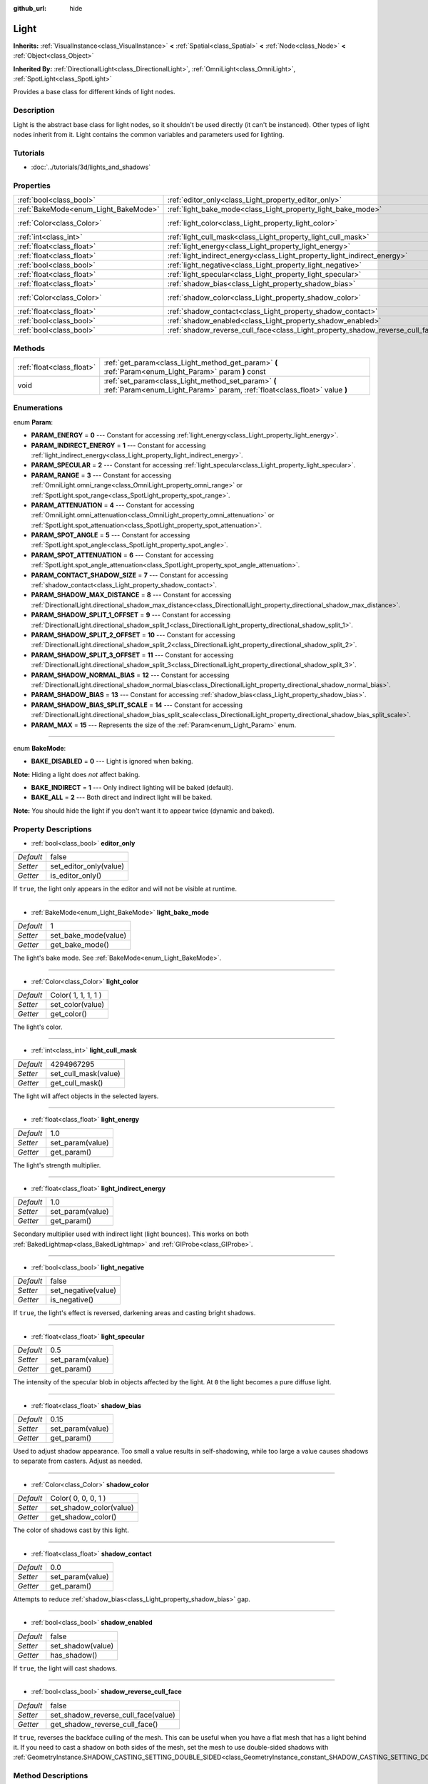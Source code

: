 :github_url: hide

.. Generated automatically by doc/tools/makerst.py in Godot's source tree.
.. DO NOT EDIT THIS FILE, but the Light.xml source instead.
.. The source is found in doc/classes or modules/<name>/doc_classes.

.. _class_Light:

Light
=====

**Inherits:** :ref:`VisualInstance<class_VisualInstance>` **<** :ref:`Spatial<class_Spatial>` **<** :ref:`Node<class_Node>` **<** :ref:`Object<class_Object>`

**Inherited By:** :ref:`DirectionalLight<class_DirectionalLight>`, :ref:`OmniLight<class_OmniLight>`, :ref:`SpotLight<class_SpotLight>`

Provides a base class for different kinds of light nodes.

Description
-----------

Light is the abstract base class for light nodes, so it shouldn't be used directly (it can't be instanced). Other types of light nodes inherit from it. Light contains the common variables and parameters used for lighting.

Tutorials
---------

- :doc:`../tutorials/3d/lights_and_shadows`

Properties
----------

+--------------------------------------+--------------------------------------------------------------------------------+---------------------+
| :ref:`bool<class_bool>`              | :ref:`editor_only<class_Light_property_editor_only>`                           | false               |
+--------------------------------------+--------------------------------------------------------------------------------+---------------------+
| :ref:`BakeMode<enum_Light_BakeMode>` | :ref:`light_bake_mode<class_Light_property_light_bake_mode>`                   | 1                   |
+--------------------------------------+--------------------------------------------------------------------------------+---------------------+
| :ref:`Color<class_Color>`            | :ref:`light_color<class_Light_property_light_color>`                           | Color( 1, 1, 1, 1 ) |
+--------------------------------------+--------------------------------------------------------------------------------+---------------------+
| :ref:`int<class_int>`                | :ref:`light_cull_mask<class_Light_property_light_cull_mask>`                   | 4294967295          |
+--------------------------------------+--------------------------------------------------------------------------------+---------------------+
| :ref:`float<class_float>`            | :ref:`light_energy<class_Light_property_light_energy>`                         | 1.0                 |
+--------------------------------------+--------------------------------------------------------------------------------+---------------------+
| :ref:`float<class_float>`            | :ref:`light_indirect_energy<class_Light_property_light_indirect_energy>`       | 1.0                 |
+--------------------------------------+--------------------------------------------------------------------------------+---------------------+
| :ref:`bool<class_bool>`              | :ref:`light_negative<class_Light_property_light_negative>`                     | false               |
+--------------------------------------+--------------------------------------------------------------------------------+---------------------+
| :ref:`float<class_float>`            | :ref:`light_specular<class_Light_property_light_specular>`                     | 0.5                 |
+--------------------------------------+--------------------------------------------------------------------------------+---------------------+
| :ref:`float<class_float>`            | :ref:`shadow_bias<class_Light_property_shadow_bias>`                           | 0.15                |
+--------------------------------------+--------------------------------------------------------------------------------+---------------------+
| :ref:`Color<class_Color>`            | :ref:`shadow_color<class_Light_property_shadow_color>`                         | Color( 0, 0, 0, 1 ) |
+--------------------------------------+--------------------------------------------------------------------------------+---------------------+
| :ref:`float<class_float>`            | :ref:`shadow_contact<class_Light_property_shadow_contact>`                     | 0.0                 |
+--------------------------------------+--------------------------------------------------------------------------------+---------------------+
| :ref:`bool<class_bool>`              | :ref:`shadow_enabled<class_Light_property_shadow_enabled>`                     | false               |
+--------------------------------------+--------------------------------------------------------------------------------+---------------------+
| :ref:`bool<class_bool>`              | :ref:`shadow_reverse_cull_face<class_Light_property_shadow_reverse_cull_face>` | false               |
+--------------------------------------+--------------------------------------------------------------------------------+---------------------+

Methods
-------

+---------------------------+----------------------------------------------------------------------------------------------------------------------------------+
| :ref:`float<class_float>` | :ref:`get_param<class_Light_method_get_param>` **(** :ref:`Param<enum_Light_Param>` param **)** const                            |
+---------------------------+----------------------------------------------------------------------------------------------------------------------------------+
| void                      | :ref:`set_param<class_Light_method_set_param>` **(** :ref:`Param<enum_Light_Param>` param, :ref:`float<class_float>` value **)** |
+---------------------------+----------------------------------------------------------------------------------------------------------------------------------+

Enumerations
------------

.. _enum_Light_Param:

.. _class_Light_constant_PARAM_ENERGY:

.. _class_Light_constant_PARAM_INDIRECT_ENERGY:

.. _class_Light_constant_PARAM_SPECULAR:

.. _class_Light_constant_PARAM_RANGE:

.. _class_Light_constant_PARAM_ATTENUATION:

.. _class_Light_constant_PARAM_SPOT_ANGLE:

.. _class_Light_constant_PARAM_SPOT_ATTENUATION:

.. _class_Light_constant_PARAM_CONTACT_SHADOW_SIZE:

.. _class_Light_constant_PARAM_SHADOW_MAX_DISTANCE:

.. _class_Light_constant_PARAM_SHADOW_SPLIT_1_OFFSET:

.. _class_Light_constant_PARAM_SHADOW_SPLIT_2_OFFSET:

.. _class_Light_constant_PARAM_SHADOW_SPLIT_3_OFFSET:

.. _class_Light_constant_PARAM_SHADOW_NORMAL_BIAS:

.. _class_Light_constant_PARAM_SHADOW_BIAS:

.. _class_Light_constant_PARAM_SHADOW_BIAS_SPLIT_SCALE:

.. _class_Light_constant_PARAM_MAX:

enum **Param**:

- **PARAM_ENERGY** = **0** --- Constant for accessing :ref:`light_energy<class_Light_property_light_energy>`.

- **PARAM_INDIRECT_ENERGY** = **1** --- Constant for accessing :ref:`light_indirect_energy<class_Light_property_light_indirect_energy>`.

- **PARAM_SPECULAR** = **2** --- Constant for accessing :ref:`light_specular<class_Light_property_light_specular>`.

- **PARAM_RANGE** = **3** --- Constant for accessing :ref:`OmniLight.omni_range<class_OmniLight_property_omni_range>` or :ref:`SpotLight.spot_range<class_SpotLight_property_spot_range>`.

- **PARAM_ATTENUATION** = **4** --- Constant for accessing :ref:`OmniLight.omni_attenuation<class_OmniLight_property_omni_attenuation>` or :ref:`SpotLight.spot_attenuation<class_SpotLight_property_spot_attenuation>`.

- **PARAM_SPOT_ANGLE** = **5** --- Constant for accessing :ref:`SpotLight.spot_angle<class_SpotLight_property_spot_angle>`.

- **PARAM_SPOT_ATTENUATION** = **6** --- Constant for accessing :ref:`SpotLight.spot_angle_attenuation<class_SpotLight_property_spot_angle_attenuation>`.

- **PARAM_CONTACT_SHADOW_SIZE** = **7** --- Constant for accessing :ref:`shadow_contact<class_Light_property_shadow_contact>`.

- **PARAM_SHADOW_MAX_DISTANCE** = **8** --- Constant for accessing :ref:`DirectionalLight.directional_shadow_max_distance<class_DirectionalLight_property_directional_shadow_max_distance>`.

- **PARAM_SHADOW_SPLIT_1_OFFSET** = **9** --- Constant for accessing :ref:`DirectionalLight.directional_shadow_split_1<class_DirectionalLight_property_directional_shadow_split_1>`.

- **PARAM_SHADOW_SPLIT_2_OFFSET** = **10** --- Constant for accessing :ref:`DirectionalLight.directional_shadow_split_2<class_DirectionalLight_property_directional_shadow_split_2>`.

- **PARAM_SHADOW_SPLIT_3_OFFSET** = **11** --- Constant for accessing :ref:`DirectionalLight.directional_shadow_split_3<class_DirectionalLight_property_directional_shadow_split_3>`.

- **PARAM_SHADOW_NORMAL_BIAS** = **12** --- Constant for accessing :ref:`DirectionalLight.directional_shadow_normal_bias<class_DirectionalLight_property_directional_shadow_normal_bias>`.

- **PARAM_SHADOW_BIAS** = **13** --- Constant for accessing :ref:`shadow_bias<class_Light_property_shadow_bias>`.

- **PARAM_SHADOW_BIAS_SPLIT_SCALE** = **14** --- Constant for accessing :ref:`DirectionalLight.directional_shadow_bias_split_scale<class_DirectionalLight_property_directional_shadow_bias_split_scale>`.

- **PARAM_MAX** = **15** --- Represents the size of the :ref:`Param<enum_Light_Param>` enum.

----

.. _enum_Light_BakeMode:

.. _class_Light_constant_BAKE_DISABLED:

.. _class_Light_constant_BAKE_INDIRECT:

.. _class_Light_constant_BAKE_ALL:

enum **BakeMode**:

- **BAKE_DISABLED** = **0** --- Light is ignored when baking.

**Note:** Hiding a light does *not* affect baking.

- **BAKE_INDIRECT** = **1** --- Only indirect lighting will be baked (default).

- **BAKE_ALL** = **2** --- Both direct and indirect light will be baked.

**Note:** You should hide the light if you don't want it to appear twice (dynamic and baked).

Property Descriptions
---------------------

.. _class_Light_property_editor_only:

- :ref:`bool<class_bool>` **editor_only**

+-----------+------------------------+
| *Default* | false                  |
+-----------+------------------------+
| *Setter*  | set_editor_only(value) |
+-----------+------------------------+
| *Getter*  | is_editor_only()       |
+-----------+------------------------+

If ``true``, the light only appears in the editor and will not be visible at runtime.

----

.. _class_Light_property_light_bake_mode:

- :ref:`BakeMode<enum_Light_BakeMode>` **light_bake_mode**

+-----------+----------------------+
| *Default* | 1                    |
+-----------+----------------------+
| *Setter*  | set_bake_mode(value) |
+-----------+----------------------+
| *Getter*  | get_bake_mode()      |
+-----------+----------------------+

The light's bake mode. See :ref:`BakeMode<enum_Light_BakeMode>`.

----

.. _class_Light_property_light_color:

- :ref:`Color<class_Color>` **light_color**

+-----------+---------------------+
| *Default* | Color( 1, 1, 1, 1 ) |
+-----------+---------------------+
| *Setter*  | set_color(value)    |
+-----------+---------------------+
| *Getter*  | get_color()         |
+-----------+---------------------+

The light's color.

----

.. _class_Light_property_light_cull_mask:

- :ref:`int<class_int>` **light_cull_mask**

+-----------+----------------------+
| *Default* | 4294967295           |
+-----------+----------------------+
| *Setter*  | set_cull_mask(value) |
+-----------+----------------------+
| *Getter*  | get_cull_mask()      |
+-----------+----------------------+

The light will affect objects in the selected layers.

----

.. _class_Light_property_light_energy:

- :ref:`float<class_float>` **light_energy**

+-----------+------------------+
| *Default* | 1.0              |
+-----------+------------------+
| *Setter*  | set_param(value) |
+-----------+------------------+
| *Getter*  | get_param()      |
+-----------+------------------+

The light's strength multiplier.

----

.. _class_Light_property_light_indirect_energy:

- :ref:`float<class_float>` **light_indirect_energy**

+-----------+------------------+
| *Default* | 1.0              |
+-----------+------------------+
| *Setter*  | set_param(value) |
+-----------+------------------+
| *Getter*  | get_param()      |
+-----------+------------------+

Secondary multiplier used with indirect light (light bounces). This works on both :ref:`BakedLightmap<class_BakedLightmap>` and :ref:`GIProbe<class_GIProbe>`.

----

.. _class_Light_property_light_negative:

- :ref:`bool<class_bool>` **light_negative**

+-----------+---------------------+
| *Default* | false               |
+-----------+---------------------+
| *Setter*  | set_negative(value) |
+-----------+---------------------+
| *Getter*  | is_negative()       |
+-----------+---------------------+

If ``true``, the light's effect is reversed, darkening areas and casting bright shadows.

----

.. _class_Light_property_light_specular:

- :ref:`float<class_float>` **light_specular**

+-----------+------------------+
| *Default* | 0.5              |
+-----------+------------------+
| *Setter*  | set_param(value) |
+-----------+------------------+
| *Getter*  | get_param()      |
+-----------+------------------+

The intensity of the specular blob in objects affected by the light. At ``0`` the light becomes a pure diffuse light.

----

.. _class_Light_property_shadow_bias:

- :ref:`float<class_float>` **shadow_bias**

+-----------+------------------+
| *Default* | 0.15             |
+-----------+------------------+
| *Setter*  | set_param(value) |
+-----------+------------------+
| *Getter*  | get_param()      |
+-----------+------------------+

Used to adjust shadow appearance. Too small a value results in self-shadowing, while too large a value causes shadows to separate from casters. Adjust as needed.

----

.. _class_Light_property_shadow_color:

- :ref:`Color<class_Color>` **shadow_color**

+-----------+-------------------------+
| *Default* | Color( 0, 0, 0, 1 )     |
+-----------+-------------------------+
| *Setter*  | set_shadow_color(value) |
+-----------+-------------------------+
| *Getter*  | get_shadow_color()      |
+-----------+-------------------------+

The color of shadows cast by this light.

----

.. _class_Light_property_shadow_contact:

- :ref:`float<class_float>` **shadow_contact**

+-----------+------------------+
| *Default* | 0.0              |
+-----------+------------------+
| *Setter*  | set_param(value) |
+-----------+------------------+
| *Getter*  | get_param()      |
+-----------+------------------+

Attempts to reduce :ref:`shadow_bias<class_Light_property_shadow_bias>` gap.

----

.. _class_Light_property_shadow_enabled:

- :ref:`bool<class_bool>` **shadow_enabled**

+-----------+-------------------+
| *Default* | false             |
+-----------+-------------------+
| *Setter*  | set_shadow(value) |
+-----------+-------------------+
| *Getter*  | has_shadow()      |
+-----------+-------------------+

If ``true``, the light will cast shadows.

----

.. _class_Light_property_shadow_reverse_cull_face:

- :ref:`bool<class_bool>` **shadow_reverse_cull_face**

+-----------+-------------------------------------+
| *Default* | false                               |
+-----------+-------------------------------------+
| *Setter*  | set_shadow_reverse_cull_face(value) |
+-----------+-------------------------------------+
| *Getter*  | get_shadow_reverse_cull_face()      |
+-----------+-------------------------------------+

If ``true``, reverses the backface culling of the mesh. This can be useful when you have a flat mesh that has a light behind it. If you need to cast a shadow on both sides of the mesh, set the mesh to use double-sided shadows with :ref:`GeometryInstance.SHADOW_CASTING_SETTING_DOUBLE_SIDED<class_GeometryInstance_constant_SHADOW_CASTING_SETTING_DOUBLE_SIDED>`.

Method Descriptions
-------------------

.. _class_Light_method_get_param:

- :ref:`float<class_float>` **get_param** **(** :ref:`Param<enum_Light_Param>` param **)** const

Returns the value of the specified :ref:`Param<enum_Light_Param>` parameter.

----

.. _class_Light_method_set_param:

- void **set_param** **(** :ref:`Param<enum_Light_Param>` param, :ref:`float<class_float>` value **)**

Sets the value of the specified :ref:`Param<enum_Light_Param>` parameter.

